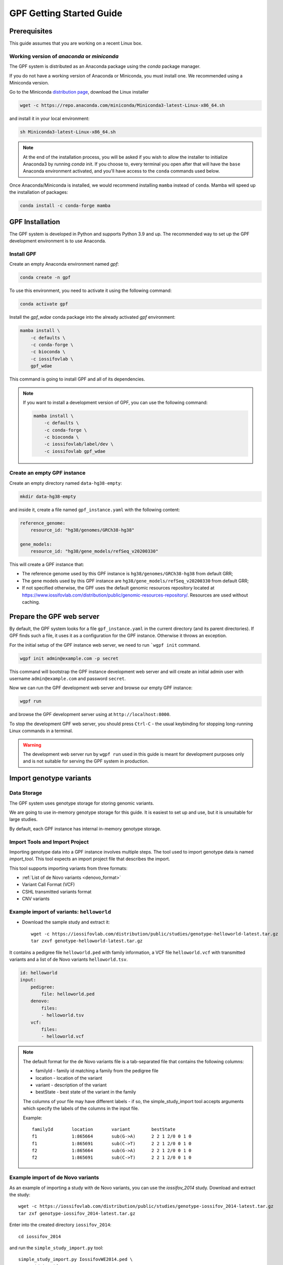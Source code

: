 GPF Getting Started Guide
=========================


Prerequisites
#############

This guide assumes that you are working on a recent Linux box.


Working version of `anaconda` or `miniconda`
++++++++++++++++++++++++++++++++++++++++++++

The GPF system is distributed as an Anaconda package using the `conda`
package manager.

If you do not have a working version of Anaconda or Miniconda, you must
install one. We recommended using a Miniconda version.

Go to the Miniconda 
`distribution page <https://docs.conda.io/en/latest/miniconda.html>`_,
download the Linux installer

.. code-block:: bash

    wget -c https://repo.anaconda.com/miniconda/Miniconda3-latest-Linux-x86_64.sh

and install it in your local environment:

.. code-block:: bash

    sh Miniconda3-latest-Linux-x86_64.sh

.. note::

    At the end of the installation process, you will be asked if you wish
    to allow the installer to initialize Anaconda3 by running `conda` init.
    If you choose to, every terminal you open after that will have the ``base``
    Anaconda environment activated, and you'll have access to the ``conda``
    commands used below.

Once Anaconda/Miniconda is installed, we would recommend installing ``mamba`` 
instead of ``conda``. Mamba will speed up the installation of packages:

.. code-block::

    conda install -c conda-forge mamba


GPF Installation
################

The GPF system is developed in Python and supports Python 3.9 and up.
The recommended way to set up the GPF development environment is to use Anaconda.

Install GPF
+++++++++++

Create an empty Anaconda environment named `gpf`:

.. code-block:: bash

    conda create -n gpf

To use this environment, you need to activate it using the following command:

.. code-block:: bash

    conda activate gpf

Install the `gpf_wdae` conda package into the already activated `gpf`
environment:

.. code-block:: bash

    mamba install \
        -c defaults \
        -c conda-forge \
        -c bioconda \
        -c iossifovlab \
        gpf_wdae

This command is going to install GPF and all of its dependencies.

.. note:: 

    If you want to install a development version of GPF, you can use
    the following command:

    .. code-block:: bash

        mamba install \
            -c defaults \
            -c conda-forge \
            -c bioconda \
            -c iossifovlab/label/dev \
            -c iossifovlab gpf_wdae


Create an empty GPF instance
++++++++++++++++++++++++++++

Create an empty directory named ``data-hg38-empty``:

.. code-block:: bash

    mkdir data-hg38-empty

and inside it, create a file named ``gpf_instance.yaml`` with the following
content:

.. code-block:: yaml

    reference_genome:
        resource_id: "hg38/genomes/GRCh38-hg38"

    gene_models:
        resource_id: "hg38/gene_models/refSeq_v20200330"

This will create a GPF instance that:

* The reference genome used by this GPF instance is ``hg38/genomes/GRCh38-hg38``
  from default GRR;

* The gene models used by this GPF instance are 
  ``hg38/gene_models/refSeq_v20200330`` from default GRR;

* If not specified otherwise, the GPF uses the default genomic resources
  repository located at 
  `https://www.iossifovlab.com/distribution/public/genomic-resources-repository/ 
  <https://www.iossifovlab.com/distribution/public/genomic-resources-repository/>`_.
  Resources are used without caching.



Prepare the GPF web server
##########################

By default, the GPF system looks for a file ``gpf_instance.yaml`` in the
current directory (and its parent directories). If GPF finds such a file, it
uses it as a configuration for the GPF instance. Otherwise it throws an
exception.

For the initial setup of the GPF instance web server, we need to run
```wgpf init`` command.

.. code-block:: bash

    wgpf init admin@example.com -p secret

This command will bootstrap the GPF instance development web server and will
create an initial admin user with username ``admin@example.com`` and password
``secret``.

Now we can run the GPF development web server and browse our empty GPF instance:

.. code-block:: bash

    wgpf run

and browse the GPF development server using at ``http://localhost:8000``.


To stop the development GPF web server, you should press ``Ctrl-C`` - the usual
keybinding for stopping long-running Linux commands in a terminal.


.. warning:: 

    The development web server run by ``wgpf run`` used in this guide
    is meant for development purposes only
    and is not suitable for serving the GPF system in production.


Import genotype variants
########################


Data Storage
++++++++++++


The GPF system uses genotype storage for storing genomic variants.

We are going to use in-memory genotype storage for this guide. It is easiest
to set up and use, but it is unsuitable for large studies.

By default, each GPF instance has internal in-memory genotype storage.

Import Tools and Import Project
+++++++++++++++++++++++++++++++

Importing genotype data into a GPF instance involves multiple steps. 
The tool used to import genotype data is named `import_tool`. This tool
expects an import project file that describes the import.

This tool supports importing variants from three formats:

* :ref:`List of de Novo variants <denovo_format>`

* Variant Call Format (VCF)

* CSHL transmitted variants format

* CNV variants


Example import of variants: ``helloworld``
++++++++++++++++++++++++++

* Download the sample study and extract it::

    wget -c https://iossifovlab.com/distribution/public/studies/genotype-helloworld-latest.tar.gz
    tar zxvf genotype-helloworld-latest.tar.gz

It contains a pedigree file ``helloworld.ped`` with family information,
a VCF file ``helloworld.vcf`` with transmitted variants and a list of de Novo
variants ``helloworld.tsv``.


.. code-block:: yaml

    id: helloworld
    input:
        pedigree:
            file: helloworld.ped
        denovo:
            files:
            - helloworld.tsv
        vcf:
            files:
            - helloworld.vcf


.. * Enter into the created directory ``helloworld``::

..     cd comp

.. * Run ``simple_study_import.py`` to import the VCF variants; this command uses
..   three arguments - pedigree file name, a VCF file name and an id to assign to the imported study in the system::

..         simple_study_import.py comp.ped \
..             --vcf-files comp.vcf \
..             --id comp_vcf

..   | This command creates a study with ID `comp_vcf` that contains all VCF variants.

.. * Run ``simple_study_import.py`` to import the de Novo variants; this command
..   uses three arguments - study ID to use, pedigree file name and de Novo variants file name::

..         simple_study_import.py comp.ped \
..             --denovo-file comp.tsv \
..             --id comp_denovo

..   | This command creates a study with ID `comp_denovo` that contains all de Novo variants.

.. * Run ``simple_study_import.py`` to import all VCF and de Novo variants;
..   this command uses four arguments - study ID to use, pedigree file name,
..   VCF file name and de Novo variants file name::

..         simple_study_import.py comp.ped \
..             --denovo-file comp.tsv \
..             --vcf-files comp.vcf \
..             --id comp_all

..   This command creates a study with ID `comp_all` that contains all
..   VCF and de Novo variants.

.. _denovo_format:

.. note::
    The default format for the de Novo variants file is a tab-separated
    file that contains the following columns:

    - familyId - family id matching a family from the pedigree file
    - location - location of the variant
    - variant - description of the variant
    - bestState - best state of the variant in the family

    The columns of your file may have different labels - if so, the
    simple_study_import tool accepts arguments which specify the labels
    of the columns in the input file.

    Example::

        familyId       location       variant        bestState
        f1             1:865664       sub(G->A)      2 2 1 2/0 0 1 0
        f1             1:865691       sub(C->T)      2 2 1 2/0 0 1 0
        f2             1:865664       sub(G->A)      2 2 1 2/0 0 1 0
        f2             1:865691       sub(C->T)      2 2 1 2/0 0 1 0



Example import of de Novo variants
++++++++++++++++++++++++++++++++++

As an example of importing a study with de Novo variants, you can use the `iossifov_2014` study.
Download and extract the study::

    wget -c https://iossifovlab.com/distribution/public/studies/genotype-iossifov_2014-latest.tar.gz
    tar zxf genotype-iossifov_2014-latest.tar.gz

Enter into the created directory ``iossifov_2014``::

    cd iossifov_2014

and run the ``simple_study_import.py`` tool::

    simple_study_import.py IossifovWE2014.ped \
        --id iossifov_2014 \
        --denovo-file IossifovWE2014.tsv

To see the imported variants, restart the GPF development web server and navigate to the
`iossifov_2014` study.


Getting Started with Enrichment Tool
####################################

For studies that include de Novo variants, you can enable the :ref:`enrichment_tool_ui`.
As an example, let us enable it for the already imported
`iossifov_2014` study.

Go to the directory where the configuration file of the `iossifov_2014`
study is located::

    cd gpf_test/studies/iossifov_2014

Edit the study configuration file ``iossifov_2014.conf`` and add the following section in the end of the file::

    [enrichment]
    enabled = true

Restart the GPF web server::

    wdaemanage.py runserver 0.0.0.0:8000

Now when you navigate to the iossifov_2014 study in the browser,
the Enrichment Tool tab will be available.

Getting Started with Preview Columns
####################################

For each study you can specify which columns are shown in the variants' table preview, as well as those which will be downloaded.

As an example we are going to redefine the `Frequency` column in the `comp_vcf`
study imported in the previous example.

Navigate to the `comp_vcf` study folder:

.. code::

    cd gpf_test/studies/comp_vcf


Edit the "genotype_browser" section in the configuration file ``comp_vcf.conf`` to looks like this:

.. code::

    [genotype_browser]
    enabled = true
    genotype.freq.name = "Frequency"
    genotype.freq.slots = [
        {source = "exome_gnomad_af_percent", name = "exome gnomad", format = "E %%.3f"},
        {source = "genome_gnomad_af_percent", name = "genome gnomad", format = "G %%.3f"},
        {source = "af_allele_freq", name = "study freq", format = "S %%.3f"}
    ]

This overwrites the definition of the default preview column `Frequency` to
include not only the gnomAD frequencies, but also the allele frequencies.


Getting Started with Phenotype Data
###################################

Simple Pheno Import Tool
++++++++++++++++++++++++

The GPF simple pheno import tool prepares phenotype data to be used by the GPF
system.

As an example, we are going to show how to import simulated phenotype 
data into our GPF instance.

Download the archive and extract it outside of the GPF instance data directory:

.. code::

    wget -c https://iossifovlab.com/distribution/public/pheno/phenotype-comp-data-latest.tar.gz
    tar zxvf phenotype-comp-data-latest.tar.gz

Navigate to the newly created ``comp-data`` directory::

    cd comp-data

Inside you can find the following files:

* ``comp_pheno.ped`` - the pedigree file for all families included into the database

* ``instruments`` - directory, containing all instruments

* ``instruments/i1.csv`` - all measurements for instrument ``i1``

* ``comp_pheno_data_dictionary.tsv`` - descriptions for all measurements

* ``comp_pheno_regressions.conf`` - regression configuration file

To import the phenotype data, you can use the ``simple_pheno_import.py`` tool. It will import
the phenotype database directly to the DAE data directory specified in your environment:

.. code::

    simple_pheno_import.py \
        -p comp_pheno.ped \
        -d comp_pheno_data_dictionary.tsv \
        -i instruments/ \
        -o comp_pheno \
        --regression comp_pheno_regressions.conf

Options used in this command are as follows:

* ``-p`` specifies the pedigree file

* ``-d`` specifies the name of the data dictionary file for the phenotype database

* ``-i`` specifies the directory where the instruments are located

* ``-o`` specifies the name of the output phenotype database that will be used in the Phenotype Browser

* ``--regression`` specifies the path to the pheno regression config, describing a list of measures to make regressions against

You can use the ``-h`` option to see all options supported by the tool.

Configure Phenotype Database
++++++++++++++++++++++++++++

Phenotype databases have a short configuration file which points
the system to their files, as well as specifying additional properties.
When importing a phenotype database through the
``simple_pheno_import.py`` tool, a configuration file is automatically
generated. You may inspect the ``gpf_test/pheno/comp_pheno/comp_pheno.conf``
configuration file generated from the import tool:

.. code::

    [vars]
    wd = "."

    [phenotype_data]
    name = "comp_pheno"
    dbfile = "%(wd)s/comp_pheno.db"
    browser_dbfile = "%(wd)s/browser/comp_pheno_browser.db"
    browser_images_dir = "%(wd)s/browser/images"
    browser_images_url = "/static/comp_pheno/browser/images/"

    [regression.age]
    instrument_name = "i1"
    measure_name = "age"
    display_name = "Age"
    jitter = 0.1

    [regression.iq]
    instrument_name = "i1"
    measure_name = "iq"
    display_name = "Non verbal IQ"
    jitter = 0.1

Configure Phenotype Browser
+++++++++++++++++++++++++++

To demonstrate how a study is configured with a phenotype database, we will
be working with the already imported ``comp_all`` study.

The phenotype databases can be attached to one or more studies and/or datasets.
If you want to attach the ``comp_pheno`` phenotype
database to the ``comp_all`` study, you need to specify it in the study's
configuration file, which can be found at ``gpf_test/studies/comp_all/comp_all.conf``.

Add the following line at the beginning of the file, outside of any section:

.. code::

    phenotype_data = "comp_pheno"

To enable the :ref:`phenotype_browser_ui`, add this line:

.. code::

    phenotype_browser = true

After this, the beginning of the configuration file should look like this:

.. code::

    id = "comp_all"
    conf_dir = "."
    has_denovo = true
    phenotype_browser = true
    phenotype_data = "comp_pheno"

When you restart the server, you should be
able to see the 'Phenotype Browser' tab in the `comp_all` study.

Configure Family Filters in Genotype Browser
+++++++++++++++++++++++++++++++++++++++++++++++

A study or a dataset can have phenotype filters configured for its :ref:`genotype_browser_ui`
when it has a phenotype database attached to it. The configuration looks like this:

.. code::

    [genotype_browser]
    enabled = true
    
    family_filters.sample_continuous_filter.name = "Sample Filter Name"
    family_filters.sample_continuous_filter.from = "phenodb"
    family_filters.sample_continuous_filter.source_type = "continuous"
    family_filters.sample_continuous_filter.filter_type = "multi"
    family_filters.sample_continuous_filter.role = "prb"

After adding the family filters configuration, restart the web server and
navigate to the Genotype Browser. You should be able to see the Advanced option
under the Family Filters - this is where the family filters can be applied.

Configure Phenotype Columns in Genotype Browser
+++++++++++++++++++++++++++++++++++++++++++++++

Phenotype columns contain values from a phenotype database.
These values are selected from the individual who has the variant displayed in the :ref:`genotype_browser_ui`'s table preview.
They can be added when a phenotype database is attached to a study.

Let's add a phenotype column. To do this, you need to define it in the study's config,
in the genotype browser section:

.. code::

    [genotype_browser]
    (...)

    selected_pheno_column_values = ["pheno"]

    pheno.pheno.name = "Measures"
    pheno.pheno.slots = [
        {role = "prb", source = "i1.age", name = "Age"},
        {role = "prb", source = "i1.iq", name = "Iq"}
    ]

For the phenotype columns to be in the Genotype Browser table preview or download file, 
they have to be present in the ``preview_columns`` or the ``download_columns`` in the Genotype Browser
configuration. Add this in the genotype_browser section:

.. code::

    preview_columns = ["family", "variant", "genotype", "effect", "weights", "mpc_cadd", "freq", "pheno"]


Enabling the Phenotype Tool
+++++++++++++++++++++++++++

To enable the :ref:`phenotype_tool_ui` for a study, you must edit
the study's configuration file and set the appropriate property, as with
the :ref:`phenotype_browser_ui`. Open the configuration file ``comp_all.conf``
and add the following line:

.. code::

    phenotype_tool = true

After editing, it should look like this:

.. code::

    id = "comp_all"
    conf_dir = "."
    has_denovo = true
    phenotype_browser = true
    phenotype_data = "comp_pheno"
    phenotype_tool = true


Restart the GPF web server and select the ``comp_all`` study.
You should see the :ref:`phenotype_tool_ui` tab. Once you have selected it, you
can select a phenotype measure of your choice. To get the tool to acknowledge
the variants in the ``comp_all`` study, select the `All` option of the
`Present in Parent` field. Since the effect types of the variants in the comp
study are only `Missense` and `Synonymous`, you may wish to de-select the
`LGDs` option under the `Effect Types` field. There are is also the option to
normalize the results by one or two measures configured as regressors - age and
non-verbal IQ.

Click on the `Report` button to produce the results.


Dataset Statitistics and de Novo Gene Sets
##########################################

.. _reports_tool:

Generate Variant Reports
++++++++++++++++++++++++

To generate family and de Novo variant reports, you can use
the ``generate_common_report.py`` tool. It supports the option ``--show-studies``
to list all studies and datasets configured in the GPF instance::

    generate_common_report.py --show-studies

To generate the reports for a given configured study, you can use the ``--studies`` option.
For example, to generate the reports for the `comp_all` study, you should use::

    generate_common_report.py --studies comp_all


Generate Denovo Gene Sets
+++++++++++++++++++++++++

To generate de Novo gene sets, you can use the
``generate_denovo_gene_sets.py`` tool. Similar to :ref:`reports_tool` above,
you can use the ``--show-studies`` and ``--studies`` option.

To generate the de Novo gene sets for the `comp_all` study::

    generate_denovo_gene_sets.py --studies comp_all


Getting Started with Annotation Pipeline
########################################

Get Genomic Scores Database
+++++++++++++++++++++++++++

To annotate variants with genomic scores, you will need a genomic scores
database or at least genomic scores you plan to use. You can find some
genomic scores for HG19 `here <https://iossifovlab.com/distribution/public/genomic-scores-hg19/>`_.

Navigate to the genomic-scores-hg19 folder:

.. code::

    cd gpf_test/genomic-scores-hg19


Download and untar the genomic scores you want to use. For example, if you want to use
`gnomAD_exome` and `MPC` frequencies:

.. code:: bash

    wget -c https://iossifovlab.com/distribution/public/genomic-scores-hg19/gnomAD_exome-hg19-latest.tar
    wget -c https://iossifovlab.com/distribution/public/genomic-scores-hg19/MPC-hg19-latest.tar
    tar xvf gnomAD_exome-hg19-latest.tar
    tar xvf MPC-hg19-latest.tar

This will create two subdirectories inside the ``genomic-scores-hg19``
directory, which contain `gnomAD_exome` frequencies and `MPC` genomic scores
prepared to be used by the GPF annotation pipeline and import tools.

Annotation configuration
++++++++++++++++++++++++

If you want to use genomic scores for annotation of the variants
you are importing, you must make appropriate changes in the GPF annotation
pipeline configuration file:

.. code::

    gpf_test/annotation.conf

Below is a sample config for annotating with MPC, gnomAD exome and gnomAD genome
scores. Overwrite the current config with the snippet below.

.. code::

    [vars]
    scores_hg19_dir = "/home/user/gpf_test/genomic-scores-hg19"

    ##############################
    [[sections]]

    annotator = "effect_annotator.VariantEffectAnnotator"

    options.mode = "replace"

    columns.effect_type = "effect_type"

    columns.effect_genes = "effect_genes"
    columns.effect_gene_genes = "effect_gene_genes"
    columns.effect_gene_types = "effect_gene_types"

    columns.effect_details = "effect_details"
    columns.effect_details_transcript_ids = "effect_details_transcript_ids"
    columns.effect_details_details = "effect_details_details"

    ##############################
    [[sections]]

    annotator = "score_annotator.NPScoreAnnotator"

    options.scores_file = "%(scores_hg19_dir)s/MPC/fordist_constraint_official_mpc_values_v2.txt.gz"

    columns.MPC = "mpc"

    ##############################
    [[sections]]

    annotator = "frequency_annotator.FrequencyAnnotator"

    options.scores_file = "%(scores_hg19_dir)s/gnomAD_exome/gnomad.exomes.r2.1.sites.tsv.gz"

    columns.AF = "exome_gnomad_af"
    columns.AF_percent = "exome_gnomad_af_percent"

    columns.AC = "exome_gnomad_ac"
    columns.AN = "exome_gnomad_an"
    columns.controls_AC = "exome_gnomad_controls_ac"
    columns.controls_AN = "exome_gnomad_controls_an"
    columns.controls_AF = "exome_gnomad_controls_af"
    columns.non_neuro_AC = "exome_gnomad_non_neuro_ac"
    columns.non_neuro_AN = "exome_gnomad_non_neuro_an"
    columns.non_neuro_AF = "exome_gnomad_non_neuro_af"
    columns.controls_AF_percent = "exome_gnomad_controls_af_percent"
    columns.non_neuro_AF_percent = "exome_gnomad_non_neuro_af_percent"

.. note::
    The genomic scores folders inside the directory generated by
    ``wdae_bootstrap.sh`` - ``genomic-scores-hg19`` and ``genomic-scores-hg38`` are
    the default locations where the annotation pipeline will resolve the
    interpolation strings ``%(scores_hg19_dir)s`` and
    ``%(scores_hg38_dir)s``, respectively. These interpolation strings are used
    when specifying the location of the genomic score source file to use
    (e.g. ``%(scores_hg19_dir)s/CADD/CADD.bedgraph.gz``).

    You can put your genomic scores inside these directories, or you can specify a
    custom ``scores_hg19_dir`` path at the top of the annotation configuration
    file. Note that this will break genomic scores which were configured
    using the old path.


After updating the annotation configuration file,
we need to reimport the studies in order for the changes to take effect.
To demonstrate, let's reimport the `iossifov_2014` study. Go to the directory
in which you downloaded it:

.. code::

    cd iossifov_2014/

And run the ``simple_study_import.py`` command: 

.. code::

    simple_study_import.py IossifovWE2014.ped \
        --id iossifov_2014 \
        --denovo-file IossifovWE2014.tsv

After the import is finished, restart the GPF web server:

.. code::

    wdaemanage.py runserver 0.0.0.0:8000


.. _impala_storage:

Using Apache Impala as storage
##############################

Starting Apache Impala
++++++++++++++++++++++

To start a local instance of Apache Impala you will need an installed `Docker <https://www.docker.com/get-started>`_.

.. note::
   If you are using Ubuntu, you can use the following `instructions <https://docs.docker.com/install/linux/docker-ce/ubuntu/>`_
   to install Docker.

We provide a Docker container with Apache Impala. To run it, you can use the script::

    run_gpf_impala.sh

This script pulls out the container's image from
`dockerhub <https://cloud.docker.com/u/seqpipe/repository/docker/seqpipe/seqpipe-docker-impala>`_
and runs it under the name "gpf_impala". When the container is ready,
the script will print the following message::

    ...
    ===============================================
    Local GPF Apache Impala container is READY...
    ===============================================


.. note::
    In case you need to stop this container, you can use the command ``docker stop gpf_impala``.
    For starting the container, use ``run_gpf_impala.sh``.

.. note::
    Here is a list of some useful Docker commands:

        - ``docker ps`` shows all running docker containers

        - ``docker logs -f gpf_impala`` shows the log from the "gpf_impala" container

        - ``docker start gpf_impala`` starts the "gpf_impala" container

        - ``docker stop gpf_impala`` stops the "gpf_impala" container

        - ``docker rm gpf_impala`` removes the "gpf_impala" container (only if stopped)

.. note::
    The following ports are used by the "gpf_impala" container:

        - 8020 - for accessing HDFS
        - 9870 - for Web interface to HDFS Named Node
        - 9864 - for Web interface to HDFS Data Node
        - 21050 - for accessing Impala
        - 25000 - for Web interface to Impala daemon
        - 25010 - for Web interface to Impala state store
        - 25020 - for Web interface to Impala catalog

    Please make sure these ports are not in use on the host where you are going to start the "gpf_impala" container.


Configuring the Apache Impala storage
+++++++++++++++++++++++++++++++++++++

The available storages are configured in ``DAE.conf``.
This is an example section which configures an Apache Impala storage.

.. code:: none

    [storage.test_impala]
    storage_type = "impala"
    dir = "/tmp/test_impala/studies"
    
    impala.hosts = ["localhost"]
    impala.port = 21050
    impala.db = "gpf_test_db"
    
    hdfs.host = "localhost"
    hdfs.port = 8020
    hdfs.base_dir = "/user/test_impala/studies"

Importing studies into Impala
+++++++++++++++++++++++++++++

The simple study import tool has an optional argument to specify the storage
you wish to use. You can pass the ID of the Apache Impala storage configured
in ``DAE.conf`` earlier.

.. code:: none

  --genotype-storage <genotype storage id>
                        Id of defined in DAE.conf genotype storage [default:
                        genotype_impala]

For example, to import the IossifovWE2014 study into the "test_impala" storage,
the following command is used:

.. code:: none

    simple_study_import.py IossifovWE2014.ped \
        --id iossifov_2014 \
        --denovo-file IossifovWE2014.tsv \
        --genotype-storage test_impala


Example Usage of GPF Python Interface
#####################################

The simplest way to start using GPF's Python API is to import the ``GPFInstance``
class and instantiate it:

.. code-block:: python3

    from dae.gpf_instance.gpf_instance import GPFInstance
    gpf_instance = GPFInstance()

This ``gpf_instance`` object groups together a number of objects, each dedicated
to managing different parts of the underlying data. It can be used to interact
with the system as a whole.

For example, to list all studies configured in the startup GPF instance, use:

.. code-block:: python3

    gpf_instance.get_genotype_data_ids()

This will return a list with the ids of all configured studies:

.. code-block:: python3

    ['comp_vcf',
     'comp_denovo',
     'comp_all',
     'iossifov_2014']

To get a specific study and query it, you can use:

.. code-block:: python3

    st = gpf_instance.get_genotype_data('comp_denovo')
    vs = list(st.query_variants())

.. note::
    The `query_variants` method returns a Python iterator.

To get the basic information about variants found by the ``query_variants`` method,
you can use:

.. code-block:: python3

    for v in vs:
        for aa in v.alt_alleles:
            print(aa)

    1:865664 G->A f1
    1:865691 C->T f3
    1:865664 G->A f3
    1:865691 C->T f2
    1:865691 C->T f1

The ``query_variants`` interface allows you to specify what kind of variants
you are interested in. For example, if you only need "splice-site" variants, you
can use:

.. code-block:: python3

    st = gpf_instance.get_genotype_data('iossifov_2014')
    vs = st.query_variants(effect_types=['splice-site'])
    vs = list(vs)
    print(len(vs))

    >> 87

Or, if you are interested in "splice-site" variants only in people with
"prb" role, you can use:

.. code-block:: python3

    vs = st.query_variants(effect_types=['splice-site'], roles='prb')
    vs = list(vs)
    len(vs)

    >> 62
